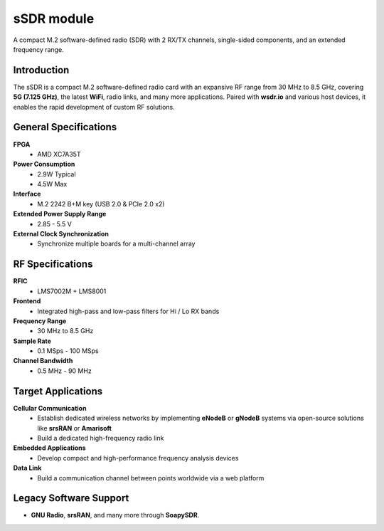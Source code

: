 
====
sSDR module
====

A compact M.2 software-defined radio (SDR) with 2 RX/TX channels, single-sided components, and an extended frequency range.

.. image:: ../_static/ssdr.jpg
   :alt: dSDR module

Introduction
============

The sSDR is a compact M.2 software-defined radio card with an expansive RF range from 30 MHz to 8.5 GHz, covering **5G (7.125 GHz)**, the latest **WiFi**, radio links, and many more applications. Paired with **wsdr.io** and various host devices, it enables the rapid development of custom RF solutions.

General Specifications
======================

**FPGA**  
  - AMD XC7A35T  

**Power Consumption**  
  - 2.9W Typical  
  - 4.5W Max  

**Interface**  
  - M.2 2242 B+M key (USB 2.0 & PCIe 2.0 x2)  

**Extended Power Supply Range**  
  - 2.85 - 5.5 V  

**External Clock Synchronization**  
  - Synchronize multiple boards for a multi-channel array  

RF Specifications
=================

**RFIC**  
  - LMS7002M + LMS8001  

**Frontend**  
  - Integrated high-pass and low-pass filters for Hi / Lo RX bands  

**Frequency Range**  
  - 30 MHz to 8.5 GHz  

**Sample Rate**  
  - 0.1 MSps - 100 MSps  

**Channel Bandwidth**  
  - 0.5 MHz - 90 MHz  

Target Applications
===================

**Cellular Communication**  
  - Establish dedicated wireless networks by implementing **eNodeB** or **gNodeB** systems via open-source solutions like **srsRAN** or **Amarisoft**  
  - Build a dedicated high-frequency radio link  

**Embedded Applications**  
  - Develop compact and high-performance frequency analysis devices  

**Data Link**  
  - Build a communication channel between points worldwide via a web platform  

Legacy Software Support
=======================

- **GNU Radio**, **srsRAN**, and many more through **SoapySDR**.
